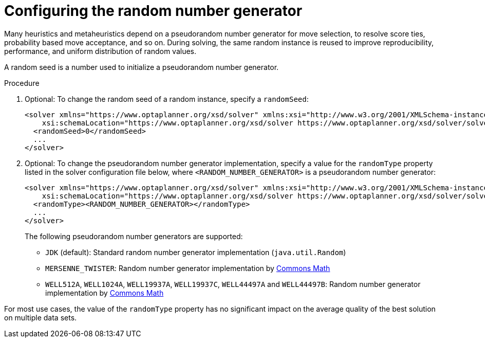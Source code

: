 [id='cofiguring-random-number-proc_{context}']
= Configuring the random number generator

Many heuristics and metaheuristics depend on a pseudorandom number generator for move selection, to resolve score ties, probability based move acceptance, and so on. During solving, the same random instance is reused to improve reproducibility, performance, and uniform distribution of random values.

A random seed is a number used to initialize a pseudorandom number generator.

.Procedure
. Optional: To change the random seed of a random instance, specify a `randomSeed`:
+
[source,xml,options="nowrap"]
----
<solver xmlns="https://www.optaplanner.org/xsd/solver" xmlns:xsi="http://www.w3.org/2001/XMLSchema-instance"
    xsi:schemaLocation="https://www.optaplanner.org/xsd/solver https://www.optaplanner.org/xsd/solver/solver.xsd">
  <randomSeed>0</randomSeed>
  ...
</solver>
----

. Optional: To change the pseudorandom number generator implementation, specify a value for the `randomType` property listed in the solver configuration file below, where `<RANDOM_NUMBER_GENERATOR>` is a pseudorandom number generator:
+
[source,xml,options="nowrap",subs="attributes+"]
----
<solver xmlns="https://www.optaplanner.org/xsd/solver" xmlns:xsi="http://www.w3.org/2001/XMLSchema-instance"
    xsi:schemaLocation="https://www.optaplanner.org/xsd/solver https://www.optaplanner.org/xsd/solver/solver.xsd">
  <randomType><RANDOM_NUMBER_GENERATOR></randomType>
  ...
</solver>
----
+
The following pseudorandom number generators are supported:

* `JDK` (default): Standard random number generator implementation (`java.util.Random`)
* `MERSENNE_TWISTER`: Random number generator implementation by http://commons.apache.org/proper/commons-math/userguide/random.html[Commons Math]
* `WELL512A`, `WELL1024A`, `WELL19937A`, `WELL19937C`, `WELL44497A` and `WELL44497B`: Random number generator implementation by http://commons.apache.org/proper/commons-math/userguide/random.html[Commons Math]

For most use cases, the value of the `randomType` property has no significant impact on the average quality of the best solution on multiple data sets.
//If you want to confirm this on your use case, use the benchmarker.

